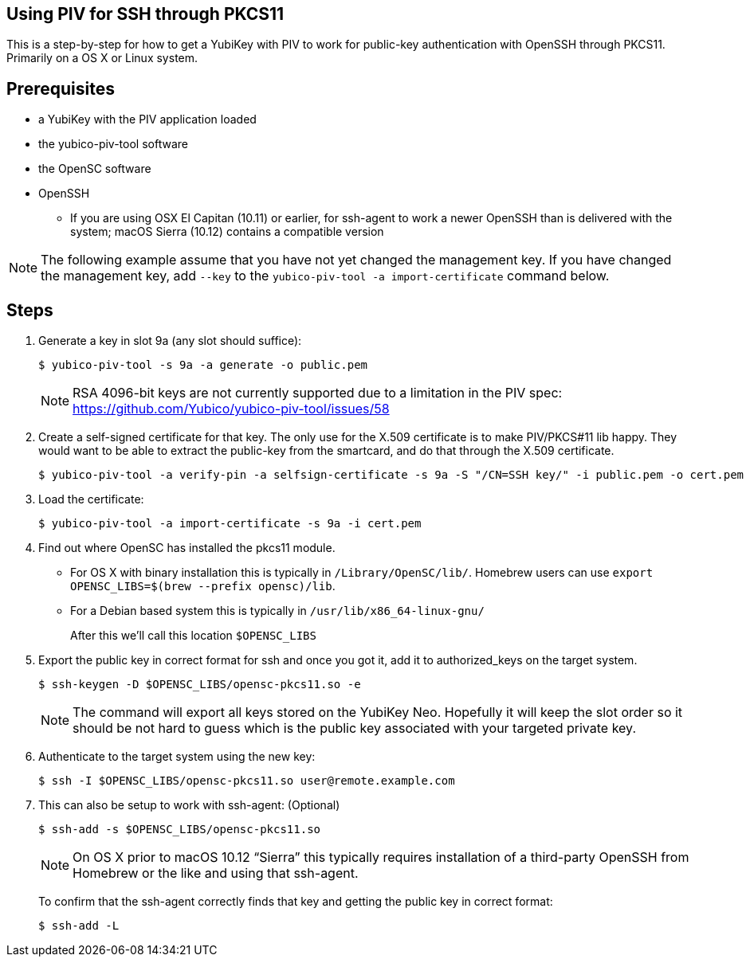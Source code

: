Using PIV for SSH through PKCS11
--------------------------------

This is a step-by-step for how to get a YubiKey with PIV to work for
public-key authentication with OpenSSH through PKCS11.
Primarily on a OS X or Linux system.

Prerequisites
-------------

* a YubiKey with the PIV application loaded
* the yubico-piv-tool software
* the OpenSC software
* OpenSSH
** If you are using OSX El Capitan (10.11) or earlier, for ssh-agent to work a newer OpenSSH than is delivered with the system; macOS Sierra (10.12) contains a compatible version

[NOTE]
The following example assume that you have not yet changed the management key. If you have changed the management key, add `--key` to the `yubico-piv-tool -a import-certificate` command below.


Steps
-----

1. Generate a key in slot 9a (any slot should suffice):

  $ yubico-piv-tool -s 9a -a generate -o public.pem
+
[NOTE]
RSA 4096-bit keys are not currently supported due to a limitation in the PIV spec: https://github.com/Yubico/yubico-piv-tool/issues/58

2. Create a self-signed certificate for that key.
The only use for the X.509 certificate is to make PIV/PKCS#11 lib happy.
They would want to be able to extract the public-key from the smartcard,
and do that through the X.509 certificate.

  $ yubico-piv-tool -a verify-pin -a selfsign-certificate -s 9a -S "/CN=SSH key/" -i public.pem -o cert.pem

3. Load the certificate:

   $ yubico-piv-tool -a import-certificate -s 9a -i cert.pem

4. Find out where OpenSC has installed the pkcs11 module.

  * For OS X with binary installation this is typically in `/Library/OpenSC/lib/`. Homebrew users can use `export OPENSC_LIBS=$(brew --prefix opensc)/lib`.

  * For a Debian based system this is typically in `/usr/lib/x86_64-linux-gnu/`
+
After this we'll call this location `$OPENSC_LIBS`

5. Export the public key in correct format for ssh and once you got it,
add it to authorized_keys on the target system.

   $ ssh-keygen -D $OPENSC_LIBS/opensc-pkcs11.so -e
+
[NOTE]
The command will export all keys stored on the YubiKey Neo.
Hopefully it will keep the slot order so it should be not hard to guess which
is the public key associated with your targeted private key.

6. Authenticate to the target system using the new key:

   $ ssh -I $OPENSC_LIBS/opensc-pkcs11.so user@remote.example.com

7. This can also be setup to work with ssh-agent: (Optional)

   $ ssh-add -s $OPENSC_LIBS/opensc-pkcs11.so
+
NOTE: On OS X prior to macOS 10.12 “Sierra” this typically requires installation of a third-party OpenSSH from Homebrew or the like and using that ssh-agent.
+
To confirm that the ssh-agent correctly finds that key and getting the public key in correct format:

   $ ssh-add -L
